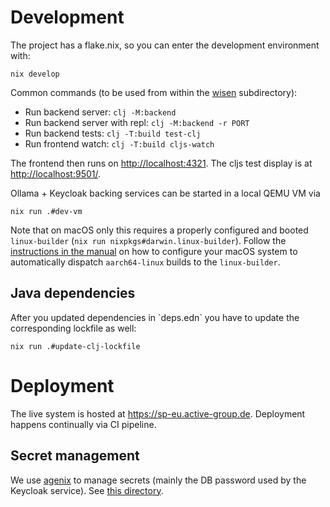 * Development

The project has a flake.nix, so you can enter the development environment with:

#+begin_src
nix develop
#+end_src

Common commands (to be used from within the [[./wisen][wisen]] subdirectory):

- Run backend server: =clj -M:backend=
- Run backend server with repl: =clj -M:backend -r PORT=
- Run backend tests: =clj -T:build test-clj=
- Run frontend watch: =clj -T:build cljs-watch=

The frontend then runs on [[http://localhost:4321]]. The cljs test display is at
[[http://localhost:9501/]].

Ollama + Keycloak backing services can be started in a local QEMU VM via

#+begin_src shell
nix run .#dev-vm
#+end_src

Note that on macOS only this requires a properly configured and booted
=linux-builder= (=nix run nixpkgs#darwin.linux-builder=). Follow the [[https://nixos.org/manual/nixpkgs/stable/#sec-darwin-builder][instructions in
the manual]] on how to configure your macOS system to automatically dispatch
=aarch64-linux= builds to the =linux-builder=.

** Java dependencies

After you updated dependencies in `deps.edn` you have to update the corresponding lockfile as well:

#+begin_src shell
nix run .#update-clj-lockfile
#+end_src

* Deployment

The live system is hosted at [[https://sp-eu.active-group.de]]. Deployment
happens continually via CI pipeline.

** Secret management

We use [[https://github.com/ryantm/agenix][agenix]] to manage secrets (mainly the DB password used by the Keycloak
service). See [[./nix/secrets][this directory]].
